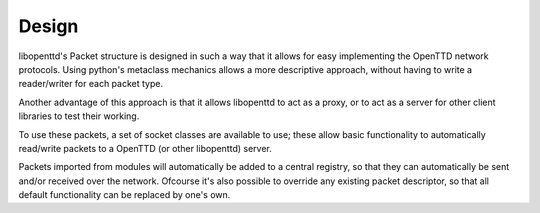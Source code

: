 .. index:: Design

========
 Design 
========

libopenttd's Packet structure is designed in such a way that it allows for
easy implementing the OpenTTD network protocols. Using python's metaclass
mechanics allows a more descriptive approach, without having to write a
reader/writer for each packet type.

Another advantage of this approach is that it allows libopenttd to act as a
proxy, or to act as a server for other client libraries to test their working.

To use these packets, a set of socket classes are available to use; these
allow basic functionality to automatically read/write packets to a OpenTTD
(or other libopenttd) server.

Packets imported from modules will automatically be added to a central
registry, so that they can automatically be sent and/or received over the
network. Ofcourse it's also possible to override any existing packet
descriptor, so that all default functionality can be replaced by one's own.
